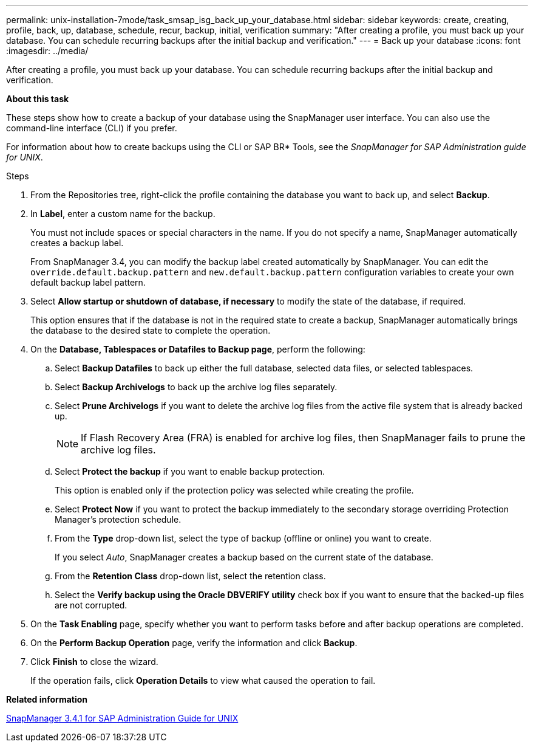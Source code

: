 ---
permalink: unix-installation-7mode/task_smsap_isg_back_up_your_database.html
sidebar: sidebar
keywords: create, creating, profile, back, up, database, schedule, recur, backup, initial, verification
summary: "After creating a profile, you must back up your database. You can schedule recurring backups after the initial backup and verification."
---
= Back up your database
:icons: font
:imagesdir: ../media/

[.lead]
After creating a profile, you must back up your database. You can schedule recurring backups after the initial backup and verification.

*About this task*

These steps show how to create a backup of your database using the SnapManager user interface. You can also use the command-line interface (CLI) if you prefer.

For information about how to create backups using the CLI or SAP BR* Tools, see the _SnapManager for SAP Administration guide for UNIX_.

.Steps

. From the Repositories tree, right-click the profile containing the database you want to back up, and select *Backup*.
. In *Label*, enter a custom name for the backup.
+
You must not include spaces or special characters in the name. If you do not specify a name, SnapManager automatically creates a backup label.
+
From SnapManager 3.4, you can modify the backup label created automatically by SnapManager. You can edit the `override.default.backup.pattern` and `new.default.backup.pattern` configuration variables to create your own default backup label pattern.

. Select *Allow startup or shutdown of database, if necessary* to modify the state of the database, if required.
+
This option ensures that if the database is not in the required state to create a backup, SnapManager automatically brings the database to the desired state to complete the operation.

. On the *Database, Tablespaces or Datafiles to Backup page*, perform the following:
 .. Select *Backup Datafiles* to back up either the full database, selected data files, or selected tablespaces.
 .. Select *Backup Archivelogs* to back up the archive log files separately.
 .. Select *Prune Archivelogs* if you want to delete the archive log files from the active file system that is already backed up.
+
NOTE: If Flash Recovery Area (FRA) is enabled for archive log files, then SnapManager fails to prune the archive log files.

 .. Select *Protect the backup* if you want to enable backup protection.
+
This option is enabled only if the protection policy was selected while creating the profile.

 .. Select *Protect Now* if you want to protect the backup immediately to the secondary storage overriding Protection Manager's protection schedule.
 .. From the *Type* drop-down list, select the type of backup (offline or online) you want to create.
+
If you select _Auto_, SnapManager creates a backup based on the current state of the database.

 .. From the *Retention Class* drop-down list, select the retention class.
 .. Select the *Verify backup using the Oracle DBVERIFY utility* check box if you want to ensure that the backed-up files are not corrupted.
. On the *Task Enabling* page, specify whether you want to perform tasks before and after backup operations are completed.
. On the *Perform Backup Operation* page, verify the information and click *Backup*.
. Click *Finish* to close the wizard.
+
If the operation fails, click *Operation Details* to view what caused the operation to fail.

*Related information*

https://library.netapp.com/ecm/ecm_download_file/ECMP12481453[SnapManager 3.4.1 for SAP Administration Guide for UNIX^]
